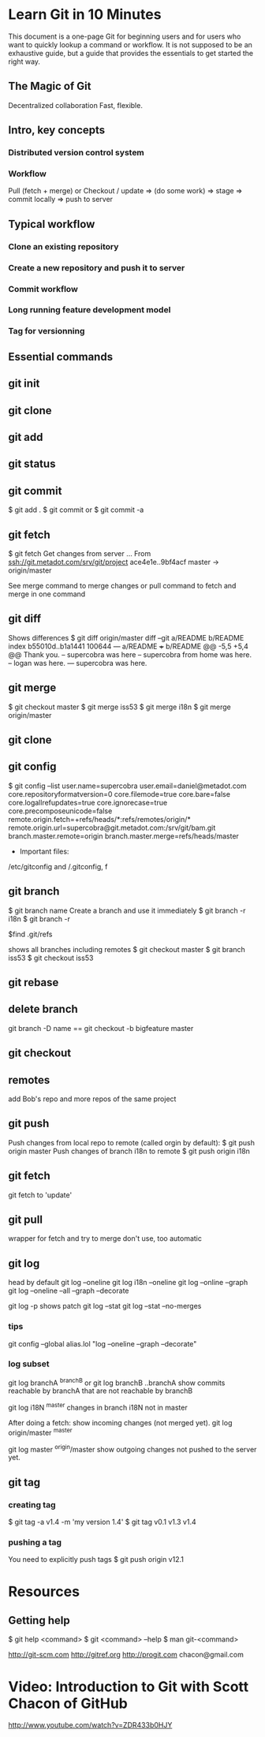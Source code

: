 * Learn Git in 10 Minutes

This document is a one-page Git for beginning users and for users who
want to quickly lookup a command or workflow. It is not supposed to be
an exhaustive guide, but a guide that provides the essentials to get
started the right way.
** The Magic of Git
Decentralized collaboration
Fast, flexible.
** Intro, key concepts
*** Distributed version control system
*** Workflow
Pull (fetch + merge) or Checkout / update => (do some work) => stage
=> commit locally => push to server

** Typical workflow
*** Clone an existing repository
*** Create a new repository and push it to server
*** Commit workflow
*** Long running feature development model
*** Tag for versionning
** Essential commands
** git init
** git clone
** git add
** git status
** git commit
$ git add .
$ git commit
or 
$ git commit -a
** git fetch
$ git fetch
Get changes from server
...
From ssh://git.metadot.com/srv/git/project
   ace4e1e..9bf4acf  master     -> origin/master

See merge command to merge changes or pull command to fetch and merge in one command
** git diff
Shows differences
$ git diff origin/master
diff --git a/README b/README
index b55010d..b1a1441 100644
--- a/README
+++ b/README
@@ -5,5 +5,4 @@ Thank you.
 -- supercobra was here
 -- supercobra from home was here.
 -- logan was here.
--- supercobra was here.

** git merge
$ git checkout master
$ git merge iss53
$ git merge i18n
$ git merge origin/master
** git clone
** git config
$ git config --list
user.name=supercobra
user.email=daniel@metadot.com
core.repositoryformatversion=0
core.filemode=true
core.bare=false
core.logallrefupdates=true
core.ignorecase=true
core.precomposeunicode=false
remote.origin.fetch=+refs/heads/*:refs/remotes/origin/*
remote.origin.url=supercobra@git.metadot.com:/srv/git/bam.git
branch.master.remote=origin
branch.master.merge=refs/heads/master

- Important files:
/etc/gitconfig and /.gitconfig, f


** git branch
$ git branch name
Create a branch and use it immediately
$ git branch -r i18n
$ git branch -r

$find .git/refs

shows all branches including remotes
$ git checkout master
$ git branch iss53
$ git checkout iss53

** git rebase
** delete branch
git branch -D name
==
git checkout -b bigfeature master
** git checkout
** remotes
add Bob's repo and more repos of the same project
** git push
Push changes from local repo to remote (called orgin by default):
$ git push origin master
Push changes of branch i18n to remote
$ git push origin i18n

** git fetch
git fetch to 'update'

** git pull
wrapper for fetch and try to merge
don't use, too automatic

** git log
head by default
git log --oneline
git log i18n --oneline
git log --online --graph
git log --oneline --all --graph --decorate

git log -p 
shows patch
git log --stat
git log --stat --no-merges
*** tips
git config --global
alias.lol "log --oneline --graph --decorate"

*** log subset
git log branchA ^branchB
or 
git log branchB ..branchA
show commits reachable by branchA that are not reachable by branchB

git log i18N ^master
changes in branch i18N not in master

After doing a fetch: show incoming changes (not merged yet).
git log origin/master ^master

git log master ^origin/master
show outgoing changes not pushed to the server yet.

** git tag
*** creating tag
$ git tag -a v1.4 -m 'my version 1.4'
$ git tag
v0.1
v1.3
v1.4

*** pushing a tag

You need to explicitly push tags
$ git push origin v12.1

* Resources

** Getting help
$ git help <command>
$ git <command> --help
$ man git-<command>

http://git-scm.com
http://gitref.org
http://progit.com
chacon@gmail.com
* Video: Introduction to Git with Scott Chacon of GitHub
http://www.youtube.com/watch?v=ZDR433b0HJY
